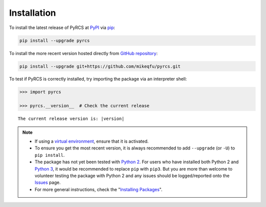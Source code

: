 ============
Installation
============

To install the latest release of PyRCS at `PyPI`_ via `pip`_:

.. code-block:: bash

   pip install --upgrade pyrcs

To install the more recent version hosted directly from `GitHub repository`_:

.. code-block:: bash

   pip install --upgrade git+https://github.com/mikeqfu/pyrcs.git

To test if PyRCS is correctly installed, try importing the package via an interpreter shell:

.. code-block:: python

    >>> import pyrcs

    >>> pyrcs.__version__  # Check the current release

.. parsed-literal::
    The current release version is: |version|

.. note::

    - If using a `virtual environment`_, ensure that it is activated.

    - To ensure you get the most recent version, it is always recommended to add ``--upgrade`` (or ``-U``) to ``pip install``.

    - The package has not yet been tested with `Python 2`_. For users who have installed both Python 2 and `Python 3`_, it would be recommended to replace ``pip`` with ``pip3``. But you are more than welcome to volunteer testing the package with Python 2 and any issues should be logged/reported onto the `Issues`_ page.

    - For more general instructions, check the "`Installing Packages <https://packaging.python.org/tutorials/installing-packages>`_".


.. _`PyPI`: https://pypi.org/project/pyrcs/
.. _`pip`: https://packaging.python.org/key_projects/#pip
.. _`GitHub repository`: https://github.com/mikeqfu/pyrcs

.. _`virtual environment`: https://packaging.python.org/glossary/#term-Virtual-Environment
.. _`virtualenv`: https://packaging.python.org/key_projects/#virtualenv
.. _`Python 2`: https://docs.python.org/2/
.. _`Python 3`: https://docs.python.org/3/
.. _`Issues`: https://github.com/mikeqfu/pyrcs/issues